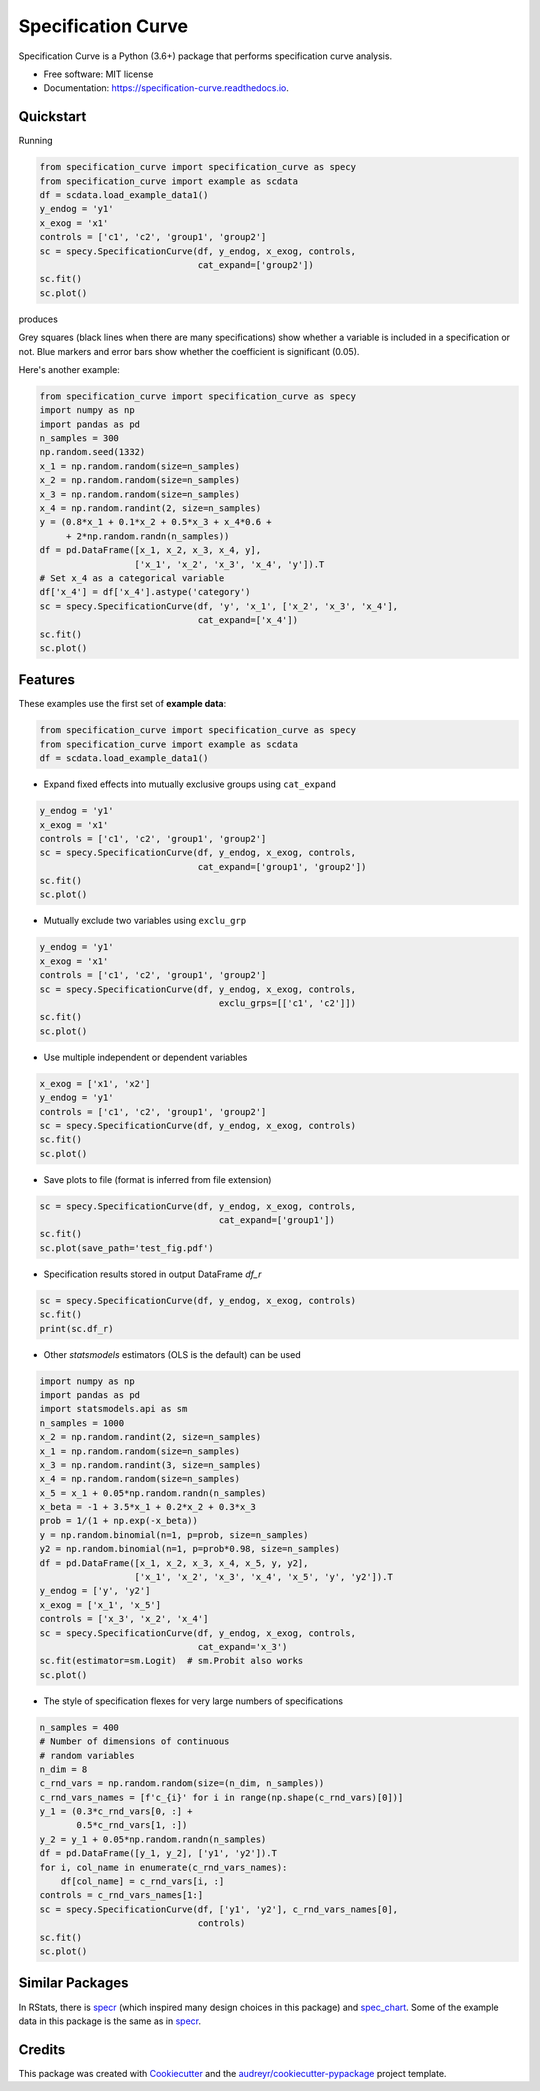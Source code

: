 ===================
Specification Curve
===================


.. image:: https://img.shields.io/pypi/v/specification_curve.svg
        :target: https://pypi.python.org/pypi/specification_curve

.. image:: https://img.shields.io/travis/aeturrell/specification_curve.svg
        :target: https://travis-ci.com/aeturrell/specification_curve

.. image:: https://readthedocs.org/projects/specification-curve/badge/?version=latest
        :target: https://specification-curve.readthedocs.io/en/latest/?badge=latest
        :alt: Documentation Status

.. image:: https://static.pepy.tech/badge/specification-curve
        :target: https://pepy.tech/project/Specification_curve
        :alt: Downloads

.. image:: https://img.shields.io/pypi/pyversions/specification_curve.svg
        :target: https://pypi.python.org/pypi/specification_curve/
        :alt: Support Python versions


Specification Curve is a Python (3.6+) package that performs specification curve analysis.


* Free software: MIT license
* Documentation: https://specification-curve.readthedocs.io.

Quickstart
----------

Running

.. code-block:: python

   from specification_curve import specification_curve as specy
   from specification_curve import example as scdata
   df = scdata.load_example_data1()
   y_endog = 'y1'
   x_exog = 'x1'
   controls = ['c1', 'c2', 'group1', 'group2']
   sc = specy.SpecificationCurve(df, y_endog, x_exog, controls,
                                 cat_expand=['group2'])
   sc.fit()
   sc.plot()

produces

.. image:: https://raw.githubusercontent.com/aeturrell/specification_curve/master/docs/images/example.png
   :width: 600

Grey squares (black lines when there are many specifications) show whether
a variable is included in a specification or not. Blue markers and error bars
show whether the coefficient is significant (0.05).

Here's another example:

.. code-block:: python

   from specification_curve import specification_curve as specy
   import numpy as np
   import pandas as pd
   n_samples = 300
   np.random.seed(1332)
   x_1 = np.random.random(size=n_samples)
   x_2 = np.random.random(size=n_samples)
   x_3 = np.random.random(size=n_samples)
   x_4 = np.random.randint(2, size=n_samples)
   y = (0.8*x_1 + 0.1*x_2 + 0.5*x_3 + x_4*0.6 +
        + 2*np.random.randn(n_samples))
   df = pd.DataFrame([x_1, x_2, x_3, x_4, y],
                     ['x_1', 'x_2', 'x_3', 'x_4', 'y']).T
   # Set x_4 as a categorical variable
   df['x_4'] = df['x_4'].astype('category')
   sc = specy.SpecificationCurve(df, 'y', 'x_1', ['x_2', 'x_3', 'x_4'],
                                 cat_expand=['x_4'])
   sc.fit()
   sc.plot()


Features
--------

These examples use the first set of **example data**:

.. code-block:: python

    from specification_curve import specification_curve as specy
    from specification_curve import example as scdata
    df = scdata.load_example_data1()

* Expand fixed effects into mutually exclusive groups using ``cat_expand``

.. code-block:: python

    y_endog = 'y1'
    x_exog = 'x1'
    controls = ['c1', 'c2', 'group1', 'group2']
    sc = specy.SpecificationCurve(df, y_endog, x_exog, controls,
                                  cat_expand=['group1', 'group2'])
    sc.fit()
    sc.plot()

* Mutually exclude two variables using ``exclu_grp``

.. code-block:: python

    y_endog = 'y1'
    x_exog = 'x1'
    controls = ['c1', 'c2', 'group1', 'group2']
    sc = specy.SpecificationCurve(df, y_endog, x_exog, controls,
                                      exclu_grps=[['c1', 'c2']])
    sc.fit()
    sc.plot()

* Use multiple independent or dependent variables

.. code-block:: python

    x_exog = ['x1', 'x2']
    y_endog = 'y1'
    controls = ['c1', 'c2', 'group1', 'group2']
    sc = specy.SpecificationCurve(df, y_endog, x_exog, controls)
    sc.fit()
    sc.plot()

* Save plots to file (format is inferred from file extension)

.. code-block:: python

    sc = specy.SpecificationCurve(df, y_endog, x_exog, controls,
                                      cat_expand=['group1'])
    sc.fit()
    sc.plot(save_path='test_fig.pdf')

* Specification results stored in output DataFrame `df_r`

.. code-block:: python

    sc = specy.SpecificationCurve(df, y_endog, x_exog, controls)
    sc.fit()
    print(sc.df_r)

* Other `statsmodels` estimators (OLS is the default) can be used

.. code-block:: python

    import numpy as np
    import pandas as pd
    import statsmodels.api as sm
    n_samples = 1000
    x_2 = np.random.randint(2, size=n_samples)
    x_1 = np.random.random(size=n_samples)
    x_3 = np.random.randint(3, size=n_samples)
    x_4 = np.random.random(size=n_samples)
    x_5 = x_1 + 0.05*np.random.randn(n_samples)
    x_beta = -1 + 3.5*x_1 + 0.2*x_2 + 0.3*x_3
    prob = 1/(1 + np.exp(-x_beta))
    y = np.random.binomial(n=1, p=prob, size=n_samples)
    y2 = np.random.binomial(n=1, p=prob*0.98, size=n_samples)
    df = pd.DataFrame([x_1, x_2, x_3, x_4, x_5, y, y2],
                      ['x_1', 'x_2', 'x_3', 'x_4', 'x_5', 'y', 'y2']).T
    y_endog = ['y', 'y2']
    x_exog = ['x_1', 'x_5']
    controls = ['x_3', 'x_2', 'x_4']
    sc = specy.SpecificationCurve(df, y_endog, x_exog, controls,
                                  cat_expand='x_3')
    sc.fit(estimator=sm.Logit)  # sm.Probit also works
    sc.plot()

* The style of specification flexes for very large numbers of specifications

.. code-block:: python

    n_samples = 400
    # Number of dimensions of continuous
    # random variables
    n_dim = 8
    c_rnd_vars = np.random.random(size=(n_dim, n_samples))
    c_rnd_vars_names = [f'c_{i}' for i in range(np.shape(c_rnd_vars)[0])]
    y_1 = (0.3*c_rnd_vars[0, :] +
           0.5*c_rnd_vars[1, :])
    y_2 = y_1 + 0.05*np.random.randn(n_samples)
    df = pd.DataFrame([y_1, y_2], ['y1', 'y2']).T
    for i, col_name in enumerate(c_rnd_vars_names):
        df[col_name] = c_rnd_vars[i, :]
    controls = c_rnd_vars_names[1:]
    sc = specy.SpecificationCurve(df, ['y1', 'y2'], c_rnd_vars_names[0],
                                  controls)
    sc.fit()
    sc.plot()

Similar Packages
----------------

In RStats, there is specr_ (which inspired many design choices in this package) and spec_chart_. Some of the example data in this package is the same as in specr_.

.. _specr: https://github.com/masurp/specr
.. _spec_chart: https://github.com/ArielOrtizBobea/spec_chart

Credits
-------

This package was created with Cookiecutter_ and the `audreyr/cookiecutter-pypackage`_ project template.

.. _Cookiecutter: https://github.com/audreyr/cookiecutter
.. _`audreyr/cookiecutter-pypackage`: https://github.com/audreyr/cookiecutter-pypackage
